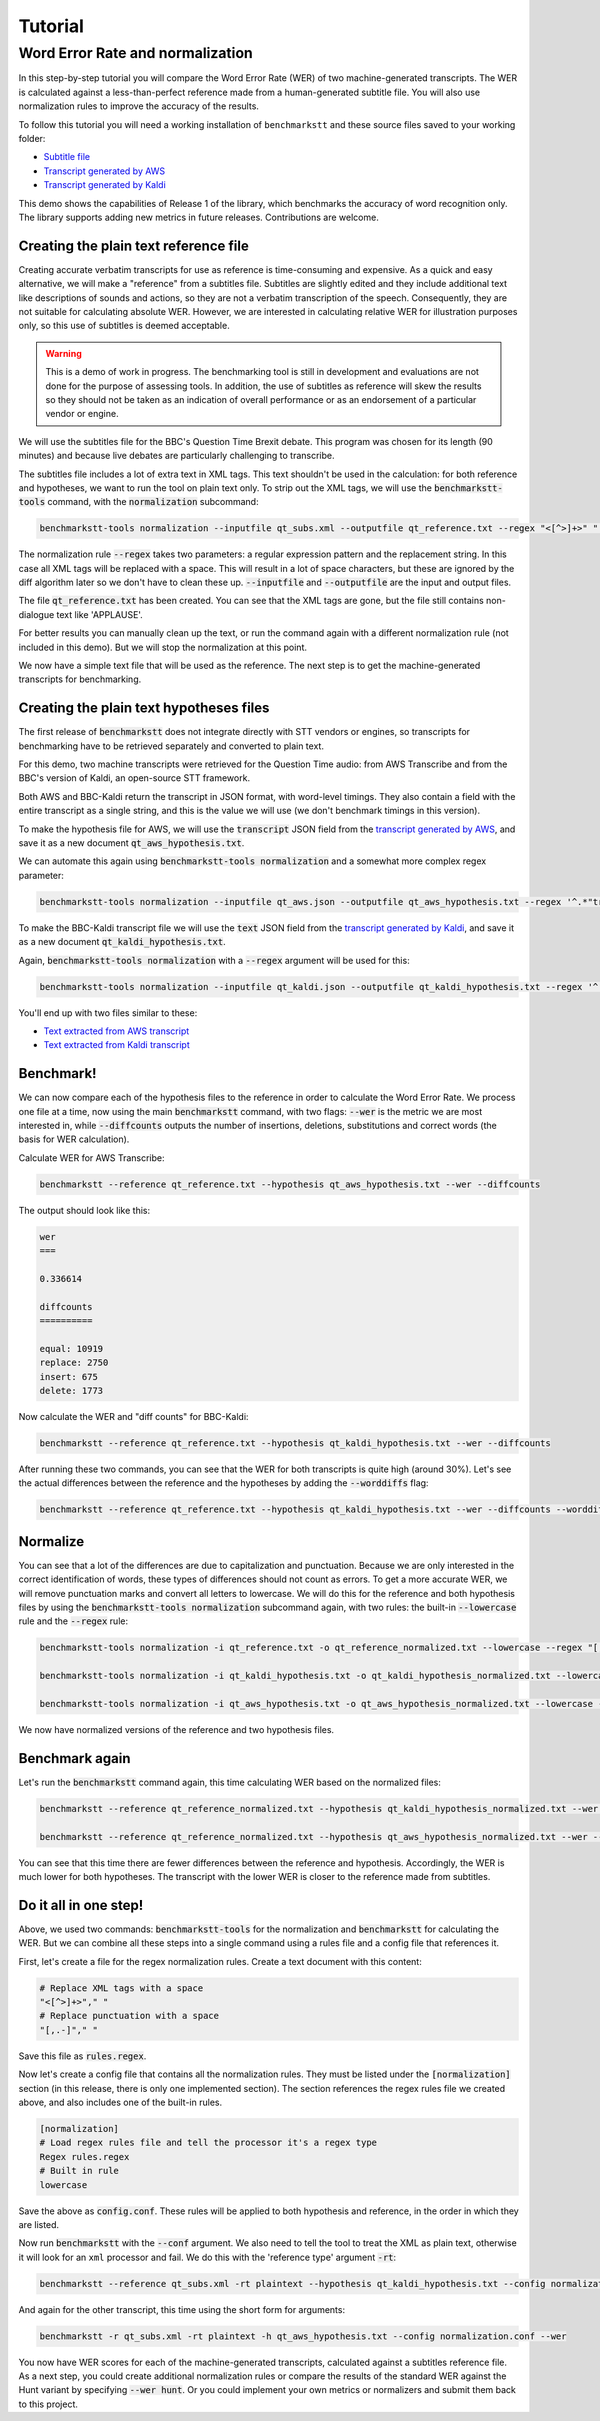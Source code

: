 ========
Tutorial
========

Word Error Rate and normalization
=================================

In this step-by-step tutorial you will compare the Word Error Rate (WER) of two machine-generated transcripts. The WER
is calculated against a less-than-perfect reference made from a human-generated subtitle file. You will also use
normalization rules to improve the accuracy of the results.

To follow this tutorial you will need a working installation of ``benchmarkstt`` and these source files saved to your
working folder:

* `Subtitle file <_static/demos/qt_subs.xml>`_
* `Transcript generated by AWS <_static/demos/qt_aws.json>`_ 
* `Transcript generated by Kaldi <_static/demos/qt_kaldi.json>`_ 

This demo shows the capabilities of Release 1 of the library, which benchmarks the accuracy of word recognition only.
The library supports adding new metrics in future releases. Contributions are welcome.

Creating the plain text reference file
--------------------------------------

Creating accurate verbatim transcripts for use as reference is time-consuming and expensive. As a quick and easy
alternative, we will make a "reference" from a subtitles file. Subtitles are slightly edited and they include additional
text like descriptions of sounds and actions, so they are not a verbatim transcription of the speech. Consequently, they
are not suitable for calculating absolute WER. However, we are interested in calculating relative WER for illustration
purposes only, so this use of subtitles is deemed acceptable.

.. warning::

   This is a demo of work in progress. The benchmarking tool is still in development
   and evaluations are not done for the purpose of assessing tools. In addition, the use of
   subtitles as reference will skew the results so they should not be taken as an indication
   of overall performance or as an endorsement of a particular vendor or engine.

We will use the subtitles file for the BBC's Question Time Brexit debate. This program was chosen for its length (90
minutes) and because live debates are particularly challenging to transcribe.

The subtitles file includes a lot of extra text in XML tags. This text shouldn't be used in the calculation: for both
reference and hypotheses, we want to run the tool on plain text only. To strip out the XML tags, we will use the
:code:`benchmarkstt-tools` command, with the :code:`normalization` subcommand:


.. code:: bash

   benchmarkstt-tools normalization --inputfile qt_subs.xml --outputfile qt_reference.txt --regex "<[^>]+>" " "

The normalization rule :code:`--regex` takes two parameters: a regular expression pattern and the replacement string.
In this case all XML tags will be replaced with a space. This will result in a lot of space characters, but these are
ignored by the diff algorithm later so we don't have to clean these up. :code:`--inputfile` and :code:`--outputfile` are
the input and output files.

The file :code:`qt_reference.txt` has been created. You can see that the XML tags are gone, but the file still contains
non-dialogue text like 'APPLAUSE'.

For better results you can manually clean up the text, or run the command again with a different normalization
rule (not included in this demo). But we will stop the normalization at this point.

We now have a simple text file that will be used as the reference. The next step is to get the machine-generated
transcripts for benchmarking.


Creating the plain text hypotheses files
----------------------------------------

The first release of :code:`benchmarkstt` does not integrate directly with STT vendors or engines, so transcripts for
benchmarking have to be retrieved separately and converted to plain text.

For this demo, two machine transcripts were retrieved for the Question Time audio: from AWS Transcribe and from the
BBC's version of Kaldi, an open-source STT framework.

Both AWS and BBC-Kaldi return the transcript in JSON format, with word-level timings. They also contain a field
with the entire transcript as a single string, and this is the value we will use (we don't benchmark timings in this
version).

To make the hypothesis file for AWS, we will use the :code:`transcript` JSON field from the
`transcript generated by AWS <_static/demos/qt_aws.json>`_, and save it as a new document :code:`qt_aws_hypothesis.txt`.

We can automate this again using :code:`benchmarkstt-tools normalization` and a somewhat more complex regex parameter:

.. code:: bash

   benchmarkstt-tools normalization --inputfile qt_aws.json --outputfile qt_aws_hypothesis.txt --regex '^.*"transcript":"([^"]+)".*' '\1'


To make the BBC-Kaldi transcript file we will use the :code:`text` JSON field from the
`transcript generated by Kaldi <_static/demos/qt_kaldi.json>`_, and save it as a new document :code:`qt_kaldi_hypothesis.txt`.

Again, :code:`benchmarkstt-tools normalization` with a :code:`--regex` argument will be used for this:

.. code:: bash

   benchmarkstt-tools normalization --inputfile qt_kaldi.json --outputfile qt_kaldi_hypothesis.txt --regex '^.*"text":"([^"]+)".*' '\1'


You'll end up with two files similar to these:

* `Text extracted from AWS transcript <_static/demos/qt_aws_hypothesis.txt>`_ 
* `Text extracted from Kaldi transcript <_static/demos/qt_kaldi_hypothesis.txt>`_ 


Benchmark!
----------

We can now compare each of the hypothesis files to the reference in order to calculate the Word Error Rate. We process
one file at a time, now using the main :code:`benchmarkstt` command, with two flags: :code:`--wer` is the metric we are
most interested in, while :code:`--diffcounts` outputs the number of insertions, deletions, substitutions and correct
words (the basis for WER calculation).


Calculate WER for AWS Transcribe:

.. code:: bash

   benchmarkstt --reference qt_reference.txt --hypothesis qt_aws_hypothesis.txt --wer --diffcounts

The output should look like this:

.. code::

   wer
   ===

   0.336614

   diffcounts
   ==========

   equal: 10919
   replace: 2750
   insert: 675
   delete: 1773

Now calculate the WER and "diff counts" for BBC-Kaldi:

.. code:: bash

  benchmarkstt --reference qt_reference.txt --hypothesis qt_kaldi_hypothesis.txt --wer --diffcounts


After running these two commands, you can see that the WER for both transcripts is quite high (around 30%). Let's see the actual differences between the reference and the hypotheses by adding the :code:`--worddiffs` flag:

.. code:: bash

  benchmarkstt --reference qt_reference.txt --hypothesis qt_kaldi_hypothesis.txt --wer --diffcounts --worddiffs


Normalize
---------

You can see that a lot of the differences are due to capitalization and punctuation. Because we are only interested in the correct identification of words, these types of differences should not count as errors. To get a more accurate WER, we will remove punctuation marks and convert all letters to lowercase. We will do this for the reference and both hypothesis files by using the :code:`benchmarkstt-tools normalization` subcommand again, with two rules: the built-in :code:`--lowercase`  rule and the :code:`--regex` rule:


.. code:: bash   

  benchmarkstt-tools normalization -i qt_reference.txt -o qt_reference_normalized.txt --lowercase --regex "[,.-]" " "

  benchmarkstt-tools normalization -i qt_kaldi_hypothesis.txt -o qt_kaldi_hypothesis_normalized.txt --lowercase --regex "[,.-]" " "

  benchmarkstt-tools normalization -i qt_aws_hypothesis.txt -o qt_aws_hypothesis_normalized.txt --lowercase --regex "[,.-]" " "

We now have normalized versions of the reference and two hypothesis files. 


Benchmark again
---------------

Let's run the :code:`benchmarkstt` command again, this time calculating WER based on the normalized files:

.. code:: bash

  benchmarkstt --reference qt_reference_normalized.txt --hypothesis qt_kaldi_hypothesis_normalized.txt --wer --diffcounts --worddiff

  benchmarkstt --reference qt_reference_normalized.txt --hypothesis qt_aws_hypothesis_normalized.txt --wer --diffcounts --worddiff

You can see that this time there are fewer differences between the reference and hypothesis. Accordingly, the WER is much lower for both hypotheses. The transcript with the lower WER is closer to the reference made from subtitles. 


Do it all in one step!
----------------------

Above, we used two commands: :code:`benchmarkstt-tools` for the normalization and :code:`benchmarkstt` for calculating the WER. But we can combine all these steps into a single command using a rules file and a config file that references it. 

First, let's create a file for the regex normalization rules. Create a text document with this content:

.. code:: bash

   # Replace XML tags with a space
   "<[^>]+>"," "
   # Replace punctuation with a space
   "[,.-]"," "

Save this file as :code:`rules.regex`.


Now let's create a config file that contains all the normalization rules. They must be listed under the :code:`[normalization]` section (in this release, there is only one implemented section). The section references the regex rules file we created above, and also includes one of the built-in rules. 

.. code:: bash 

   [normalization]
   # Load regex rules file and tell the processor it's a regex type
   Regex rules.regex
   # Built in rule
   lowercase

Save the above as :code:`config.conf`. These rules will be applied to both hypothesis and reference, in the order in which they are listed.

Now run :code:`benchmarkstt` with the :code:`--conf` argument. We also need to tell the tool to treat the XML as plain text, otherwise it will look for an ``xml`` processor and fail. We do this with the 'reference type' argument :code:`-rt`:

.. code:: bash

   benchmarkstt --reference qt_subs.xml -rt plaintext --hypothesis qt_kaldi_hypothesis.txt --config normalization.conf --wer

And again for the other transcript, this time using the short form for arguments:

.. code:: bash

   benchmarkstt -r qt_subs.xml -rt plaintext -h qt_aws_hypothesis.txt --config normalization.conf --wer

You now have WER scores for each of the machine-generated transcripts, calculated against a subtitles reference file. As a next step, you could create additional normalization rules or compare the results of the standard WER against the Hunt variant by specifying :code:`--wer hunt`. Or you could implement your own metrics or normalizers and submit them back to this project.


